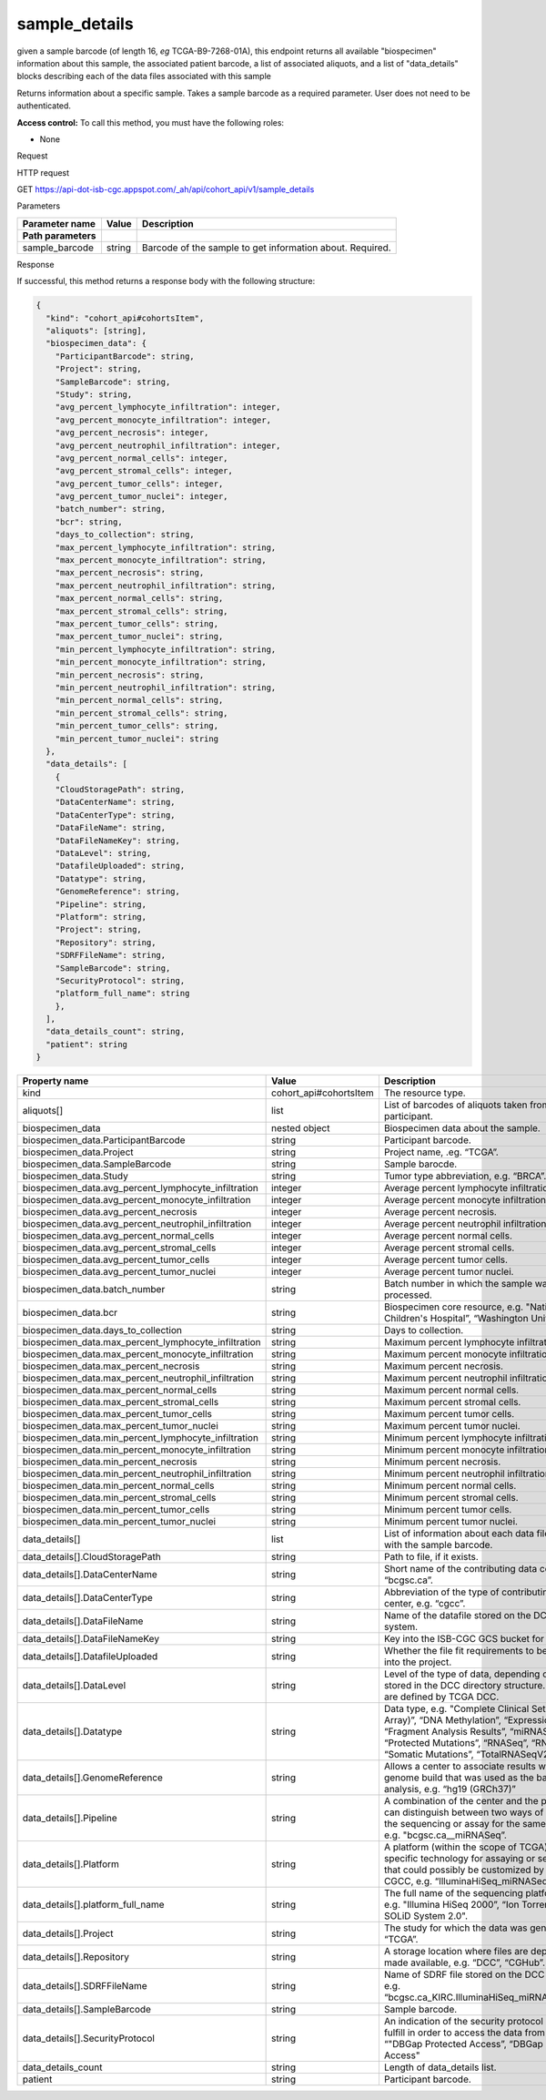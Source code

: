 
sample_details
##############

given a sample barcode (of length 16, *eg* TCGA-B9-7268-01A), this endpoint returns all available "biospecimen" information about this sample, the associated patient barcode, a list of associated aliquots, and a list of "data_details" blocks describing each of the data files associated with this sample

Returns information about a specific sample. Takes a sample barcode as a
required parameter. User does not need to be authenticated.

**Access control:** To call this method, you must have the following
roles:

-  None

Request

HTTP request

GET https://api-dot-isb-cgc.appspot.com/\_ah/api/cohort\_api/v1/sample\_details

Parameters

+-----------------------+-------------+-------------------------------------------------------------+
| **Parameter name**    | **Value**   | **Description**                                             |
+=======================+=============+=============================================================+
| **Path parameters**   |             |                                                             |
+-----------------------+-------------+-------------------------------------------------------------+
| sample\_barcode       | string      | Barcode of the sample to get information about. Required.   |
+-----------------------+-------------+-------------------------------------------------------------+

Response

If successful, this method returns a response body with the following
structure:

.. code-block:: javascript

	{
	  "kind": "cohort_api#cohortsItem",
	  "aliquots": [string],
	  "biospecimen_data": {
	    "ParticipantBarcode": string,
	    "Project": string,
	    "SampleBarcode": string,
	    "Study": string,
	    "avg_percent_lymphocyte_infiltration": integer,
	    "avg_percent_monocyte_infiltration": integer,
	    "avg_percent_necrosis": integer,
	    "avg_percent_neutrophil_infiltration": integer,
	    "avg_percent_normal_cells": integer,
	    "avg_percent_stromal_cells": integer,
	    "avg_percent_tumor_cells": integer,
	    "avg_percent_tumor_nuclei": integer,
	    "batch_number": string,
	    "bcr": string,
	    "days_to_collection": string,
	    "max_percent_lymphocyte_infiltration": string,
	    "max_percent_monocyte_infiltration": string,
	    "max_percent_necrosis": string,
	    "max_percent_neutrophil_infiltration": string,
	    "max_percent_normal_cells": string,
	    "max_percent_stromal_cells": string,
	    "max_percent_tumor_cells": string,
	    "max_percent_tumor_nuclei": string,
	    "min_percent_lymphocyte_infiltration": string,
	    "min_percent_monocyte_infiltration": string,
	    "min_percent_necrosis": string,
	    "min_percent_neutrophil_infiltration": string,
	    "min_percent_normal_cells": string,
	    "min_percent_stromal_cells": string,
	    "min_percent_tumor_cells": string,
	    "min_percent_tumor_nuclei": string
	  },
	  "data_details": [
	    {
	    "CloudStoragePath": string,
	    "DataCenterName": string,
	    "DataCenterType": string,
	    "DataFileName": string,
	    "DataFileNameKey": string,
	    "DataLevel": string,
	    "DatafileUploaded": string,
	    "Datatype": string,
	    "GenomeReference": string,
	    "Pipeline": string,
	    "Platform": string,
	    "Project": string,
	    "Repository": string,
	    "SDRFFileName": string,
	    "SampleBarcode": string,
	    "SecurityProtocol": string,
	    "platform_full_name": string
	    },
	  ],
	  "data_details_count": string,
	  "patient": string
	}



+------------------------------------------------------------+---------------------------+----------------------------------------------------------------------------------------------------------------------------------------------------------------------------------------------------------------------------------+
| **Property name**                                          | **Value**                 | **Description**                                                                                                                                                                                                                  |
+============================================================+===========================+==================================================================================================================================================================================================================================+
| kind                                                       | cohort\_api#cohortsItem   | The resource type.                                                                                                                                                                                                               |
+------------------------------------------------------------+---------------------------+----------------------------------------------------------------------------------------------------------------------------------------------------------------------------------------------------------------------------------+
| aliquots[]                                                 | list                      | List of barcodes of aliquots taken from this participant.                                                                                                                                                                        |
+------------------------------------------------------------+---------------------------+----------------------------------------------------------------------------------------------------------------------------------------------------------------------------------------------------------------------------------+
| biospecimen\_data                                          | nested object             | Biospecimen data about the sample.                                                                                                                                                                                               |
+------------------------------------------------------------+---------------------------+----------------------------------------------------------------------------------------------------------------------------------------------------------------------------------------------------------------------------------+
| biospecimen\_data.ParticipantBarcode                       | string                    | Participant barcode.                                                                                                                                                                                                             |
+------------------------------------------------------------+---------------------------+----------------------------------------------------------------------------------------------------------------------------------------------------------------------------------------------------------------------------------+
| biospecimen\_data.Project                                  | string                    | Project name, .eg. “TCGA”.                                                                                                                                                                                                       |
+------------------------------------------------------------+---------------------------+----------------------------------------------------------------------------------------------------------------------------------------------------------------------------------------------------------------------------------+
| biospecimen\_data.SampleBarcode                            | string                    | Sample barocde.                                                                                                                                                                                                                  |
+------------------------------------------------------------+---------------------------+----------------------------------------------------------------------------------------------------------------------------------------------------------------------------------------------------------------------------------+
| biospecimen\_data.Study                                    | string                    | Tumor type abbreviation, e.g. “BRCA”.                                                                                                                                                                                            |
+------------------------------------------------------------+---------------------------+----------------------------------------------------------------------------------------------------------------------------------------------------------------------------------------------------------------------------------+
| biospecimen\_data.avg\_percent\_lymphocyte\_infiltration   | integer                   | Average percent lymphocyte infiltration.                                                                                                                                                                                         |
+------------------------------------------------------------+---------------------------+----------------------------------------------------------------------------------------------------------------------------------------------------------------------------------------------------------------------------------+
| biospecimen\_data.avg\_percent\_monocyte\_infiltration     | integer                   | Average percent monocyte infiltration.                                                                                                                                                                                           |
+------------------------------------------------------------+---------------------------+----------------------------------------------------------------------------------------------------------------------------------------------------------------------------------------------------------------------------------+
| biospecimen\_data.avg\_percent\_necrosis                   | integer                   | Average percent necrosis.                                                                                                                                                                                                        |
+------------------------------------------------------------+---------------------------+----------------------------------------------------------------------------------------------------------------------------------------------------------------------------------------------------------------------------------+
| biospecimen\_data.avg\_percent\_neutrophil\_infiltration   | integer                   | Average percent neutrophil infiltration.                                                                                                                                                                                         |
+------------------------------------------------------------+---------------------------+----------------------------------------------------------------------------------------------------------------------------------------------------------------------------------------------------------------------------------+
| biospecimen\_data.avg\_percent\_normal\_cells              | integer                   | Average percent normal cells.                                                                                                                                                                                                    |
+------------------------------------------------------------+---------------------------+----------------------------------------------------------------------------------------------------------------------------------------------------------------------------------------------------------------------------------+
| biospecimen\_data.avg\_percent\_stromal\_cells             | integer                   | Average percent stromal cells.                                                                                                                                                                                                   |
+------------------------------------------------------------+---------------------------+----------------------------------------------------------------------------------------------------------------------------------------------------------------------------------------------------------------------------------+
| biospecimen\_data.avg\_percent\_tumor\_cells               | integer                   | Average percent tumor cells.                                                                                                                                                                                                     |
+------------------------------------------------------------+---------------------------+----------------------------------------------------------------------------------------------------------------------------------------------------------------------------------------------------------------------------------+
| biospecimen\_data.avg\_percent\_tumor\_nuclei              | integer                   | Average percent tumor nuclei.                                                                                                                                                                                                    |
+------------------------------------------------------------+---------------------------+----------------------------------------------------------------------------------------------------------------------------------------------------------------------------------------------------------------------------------+
| biospecimen\_data.batch\_number                            | string                    | Batch number in which the sample was processed.                                                                                                                                                                                  |
+------------------------------------------------------------+---------------------------+----------------------------------------------------------------------------------------------------------------------------------------------------------------------------------------------------------------------------------+
| biospecimen\_data.bcr                                      | string                    | Biospecimen core resource, e.g. "Nationwide Children's Hospital”, “Washington University".                                                                                                                                       |
+------------------------------------------------------------+---------------------------+----------------------------------------------------------------------------------------------------------------------------------------------------------------------------------------------------------------------------------+
| biospecimen\_data.days\_to\_collection                     | string                    | Days to collection.                                                                                                                                                                                                              |
+------------------------------------------------------------+---------------------------+----------------------------------------------------------------------------------------------------------------------------------------------------------------------------------------------------------------------------------+
| biospecimen\_data.max\_percent\_lymphocyte\_infiltration   | string                    | Maximum percent lymphocyte infiltration.                                                                                                                                                                                         |
+------------------------------------------------------------+---------------------------+----------------------------------------------------------------------------------------------------------------------------------------------------------------------------------------------------------------------------------+
| biospecimen\_data.max\_percent\_monocyte\_infiltration     | string                    | Maximum percent monocyte infiltration                                                                                                                                                                                            |
+------------------------------------------------------------+---------------------------+----------------------------------------------------------------------------------------------------------------------------------------------------------------------------------------------------------------------------------+
| biospecimen\_data.max\_percent\_necrosis                   | string                    | Maximum percent necrosis.                                                                                                                                                                                                        |
+------------------------------------------------------------+---------------------------+----------------------------------------------------------------------------------------------------------------------------------------------------------------------------------------------------------------------------------+
| biospecimen\_data.max\_percent\_neutrophil\_infiltration   | string                    | Maximum percent neutrophil infiltration.                                                                                                                                                                                         |
+------------------------------------------------------------+---------------------------+----------------------------------------------------------------------------------------------------------------------------------------------------------------------------------------------------------------------------------+
| biospecimen\_data.max\_percent\_normal\_cells              | string                    | Maximum percent normal cells.                                                                                                                                                                                                    |
+------------------------------------------------------------+---------------------------+----------------------------------------------------------------------------------------------------------------------------------------------------------------------------------------------------------------------------------+
| biospecimen\_data.max\_percent\_stromal\_cells             | string                    | Maximum percent stromal cells.                                                                                                                                                                                                   |
+------------------------------------------------------------+---------------------------+----------------------------------------------------------------------------------------------------------------------------------------------------------------------------------------------------------------------------------+
| biospecimen\_data.max\_percent\_tumor\_cells               | string                    | Maximum percent tumor cells.                                                                                                                                                                                                     |
+------------------------------------------------------------+---------------------------+----------------------------------------------------------------------------------------------------------------------------------------------------------------------------------------------------------------------------------+
| biospecimen\_data.max\_percent\_tumor\_nuclei              | string                    | Maximum percent tumor nuclei.                                                                                                                                                                                                    |
+------------------------------------------------------------+---------------------------+----------------------------------------------------------------------------------------------------------------------------------------------------------------------------------------------------------------------------------+
| biospecimen\_data.min\_percent\_lymphocyte\_infiltration   | string                    | Minimum percent lymphocyte infiltration.                                                                                                                                                                                         |
+------------------------------------------------------------+---------------------------+----------------------------------------------------------------------------------------------------------------------------------------------------------------------------------------------------------------------------------+
| biospecimen\_data.min\_percent\_monocyte\_infiltration     | string                    | Minimum percent monocyte infiltration.                                                                                                                                                                                           |
+------------------------------------------------------------+---------------------------+----------------------------------------------------------------------------------------------------------------------------------------------------------------------------------------------------------------------------------+
| biospecimen\_data.min\_percent\_necrosis                   | string                    | Minimum percent necrosis.                                                                                                                                                                                                        |
+------------------------------------------------------------+---------------------------+----------------------------------------------------------------------------------------------------------------------------------------------------------------------------------------------------------------------------------+
| biospecimen\_data.min\_percent\_neutrophil\_infiltration   | string                    | Minimum percent neutrophil infiltration.                                                                                                                                                                                         |
+------------------------------------------------------------+---------------------------+----------------------------------------------------------------------------------------------------------------------------------------------------------------------------------------------------------------------------------+
| biospecimen\_data.min\_percent\_normal\_cells              | string                    | Minimum percent normal cells.                                                                                                                                                                                                    |
+------------------------------------------------------------+---------------------------+----------------------------------------------------------------------------------------------------------------------------------------------------------------------------------------------------------------------------------+
| biospecimen\_data.min\_percent\_stromal\_cells             | string                    | Minimum percent stromal cells.                                                                                                                                                                                                   |
+------------------------------------------------------------+---------------------------+----------------------------------------------------------------------------------------------------------------------------------------------------------------------------------------------------------------------------------+
| biospecimen\_data.min\_percent\_tumor\_cells               | string                    | Minimum percent tumor cells.                                                                                                                                                                                                     |
+------------------------------------------------------------+---------------------------+----------------------------------------------------------------------------------------------------------------------------------------------------------------------------------------------------------------------------------+
| biospecimen\_data.min\_percent\_tumor\_nuclei              | string                    | Minimum percent tumor nuclei.                                                                                                                                                                                                    |
+------------------------------------------------------------+---------------------------+----------------------------------------------------------------------------------------------------------------------------------------------------------------------------------------------------------------------------------+
| data\_details[]                                            | list                      | List of information about each data file associated with the sample barcode.                                                                                                                                                     |
+------------------------------------------------------------+---------------------------+----------------------------------------------------------------------------------------------------------------------------------------------------------------------------------------------------------------------------------+
| data\_details[].CloudStoragePath                           | string                    | Path to file, if it exists.                                                                                                                                                                                                      |
+------------------------------------------------------------+---------------------------+----------------------------------------------------------------------------------------------------------------------------------------------------------------------------------------------------------------------------------+
| data\_details[].DataCenterName                             | string                    | Short name of the contributing data center, e.g. “bcgsc.ca”.                                                                                                                                                                     |
+------------------------------------------------------------+---------------------------+----------------------------------------------------------------------------------------------------------------------------------------------------------------------------------------------------------------------------------+
| data\_details[].DataCenterType                             | string                    | Abbreviation of the type of contributing data center, e.g. “cgcc”.                                                                                                                                                               |
+------------------------------------------------------------+---------------------------+----------------------------------------------------------------------------------------------------------------------------------------------------------------------------------------------------------------------------------+
| data\_details[].DataFileName                               | string                    | Name of the datafile stored on the DCC file system.                                                                                                                                                                              |
+------------------------------------------------------------+---------------------------+----------------------------------------------------------------------------------------------------------------------------------------------------------------------------------------------------------------------------------+
| data\_details[].DataFileNameKey                            | string                    | Key into the ISB-CGC GCS bucket for this file.                                                                                                                                                                                   |
+------------------------------------------------------------+---------------------------+----------------------------------------------------------------------------------------------------------------------------------------------------------------------------------------------------------------------------------+
| data\_details[].DatafileUploaded                           | string                    | Whether the file fit requirements to be uploaded into the project.                                                                                                                                                               |
+------------------------------------------------------------+---------------------------+----------------------------------------------------------------------------------------------------------------------------------------------------------------------------------------------------------------------------------+
| data\_details[].DataLevel                                  | string                    | Level of the type of data, depending on where it is stored in the DCC directory structure. Data levels are defined by TCGA DCC.                                                                                                  |
+------------------------------------------------------------+---------------------------+----------------------------------------------------------------------------------------------------------------------------------------------------------------------------------------------------------------------------------+
| data\_details[].Datatype                                   | string                    | Data type, e.g. "Complete Clinical Set, CNV (SNP Array)”, “DNA Methylation”, “Expression-Protein”, “Fragment Analysis Results”, “miRNASeq”, “Protected Mutations”, “RNASeq”, “RNASeqV2”, “Somatic Mutations”, “TotalRNASeqV2".   |
+------------------------------------------------------------+---------------------------+----------------------------------------------------------------------------------------------------------------------------------------------------------------------------------------------------------------------------------+
| data\_details[].GenomeReference                            | string                    | Allows a center to associate results with a specific genome build that was used as the basis for analysis, e.g. “hg19 (GRCh37)”                                                                                                  |
+------------------------------------------------------------+---------------------------+----------------------------------------------------------------------------------------------------------------------------------------------------------------------------------------------------------------------------------+
| data\_details[].Pipeline                                   | string                    | A combination of the center and the platform that can distinguish between two ways of performing the sequencing or assay for the same platform, e.g. "bcgsc.ca\_\_miRNASeq”.                                                     |
+------------------------------------------------------------+---------------------------+----------------------------------------------------------------------------------------------------------------------------------------------------------------------------------------------------------------------------------+
| data\_details[].Platform                                   | string                    | A platform (within the scope of TCGA) is a vendor-specific technology for assaying or sequencing that could possibly be customized by a GSC or CGCC, e.g. “IlluminaHiSeq\_miRNASeq”.                                             |
+------------------------------------------------------------+---------------------------+----------------------------------------------------------------------------------------------------------------------------------------------------------------------------------------------------------------------------------+
| data\_details[].platform\_full\_name                       | string                    | The full name of the sequencing platform used, e.g. "Illumina HiSeq 2000”, “Ion Torrent PGM”, “AB SOLiD System 2.0".                                                                                                             |
+------------------------------------------------------------+---------------------------+----------------------------------------------------------------------------------------------------------------------------------------------------------------------------------------------------------------------------------+
| data\_details[].Project                                    | string                    | The study for which the data was generated, e.g. “TCGA”.                                                                                                                                                                         |
+------------------------------------------------------------+---------------------------+----------------------------------------------------------------------------------------------------------------------------------------------------------------------------------------------------------------------------------+
| data\_details[].Repository                                 | string                    | A storage location where files are deposited and made available, e.g. “DCC”, “CGHub”.                                                                                                                                            |
+------------------------------------------------------------+---------------------------+----------------------------------------------------------------------------------------------------------------------------------------------------------------------------------------------------------------------------------+
| data\_details[].SDRFFileName                               | string                    | Name of SDRF file stored on the DCC file system, e.g. “bcgsc.ca\_KIRC.IlluminaHiSeq\_miRNASeq.sdrf.txt”                                                                                                                          |
+------------------------------------------------------------+---------------------------+----------------------------------------------------------------------------------------------------------------------------------------------------------------------------------------------------------------------------------+
| data\_details[].SampleBarcode                              | string                    | Sample barcode.                                                                                                                                                                                                                  |
+------------------------------------------------------------+---------------------------+----------------------------------------------------------------------------------------------------------------------------------------------------------------------------------------------------------------------------------+
| data\_details[].SecurityProtocol                           | string                    | An indication of the security protocol necessary to fulfill in order to access the data from the file, e.g. “"DBGap Protected Access”, “DBGap Open Access"                                                                       |
+------------------------------------------------------------+---------------------------+----------------------------------------------------------------------------------------------------------------------------------------------------------------------------------------------------------------------------------+
| data\_details\_count                                       | string                    | Length of data\_details list.                                                                                                                                                                                                    |
+------------------------------------------------------------+---------------------------+----------------------------------------------------------------------------------------------------------------------------------------------------------------------------------------------------------------------------------+
| patient                                                    | string                    | Participant barcode.                                                                                                                                                                                                             |
+------------------------------------------------------------+---------------------------+----------------------------------------------------------------------------------------------------------------------------------------------------------------------------------------------------------------------------------+

